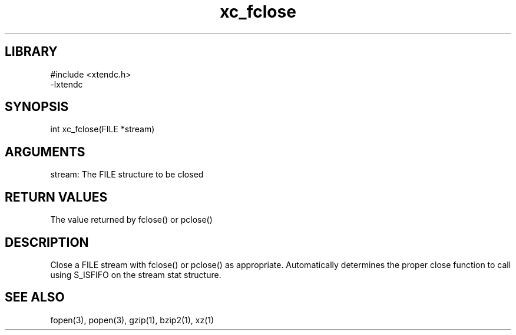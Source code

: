 .TH xc_fclose 3

.SH LIBRARY
\" Indicate #includes, library name, -L and -l flags
.nf
.na
#include <xtendc.h>
-lxtendc
.ad
.fi

\" Convention:
\" Underline anything that is typed verbatim - commands, etc.
.SH SYNOPSIS
.PP
.nf 
.na
int     xc_fclose(FILE *stream)
.ad
.fi

.SH ARGUMENTS
.nf
.na
stream: The FILE structure to be closed
.ad
.fi

.SH RETURN VALUES

The value returned by fclose() or pclose()

.SH DESCRIPTION

Close a FILE stream with fclose() or pclose() as appropriate.
Automatically determines the proper close function to call using
S_ISFIFO on the stream stat structure.

.SH SEE ALSO

fopen(3), popen(3), gzip(1), bzip2(1), xz(1)

